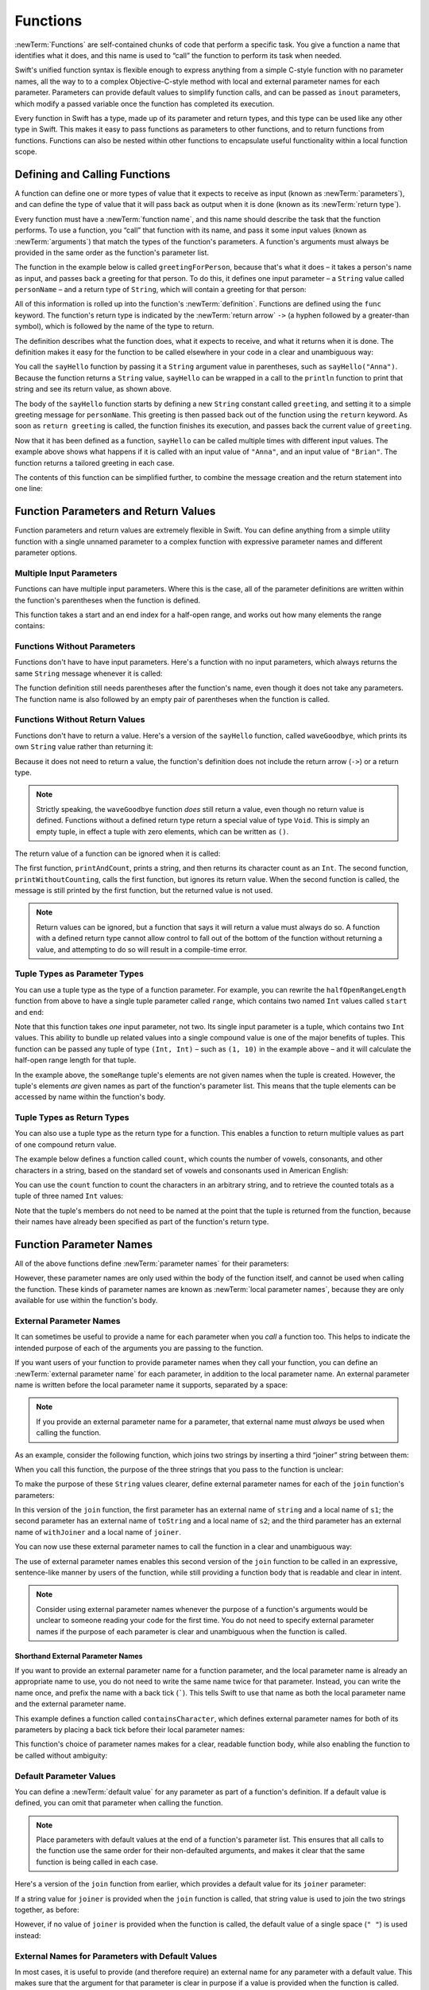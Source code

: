 Functions
=========

:newTerm:`Functions` are self-contained chunks of code that perform a specific task.
You give a function a name that identifies what it does,
and this name is used to “call” the function to perform its task when needed.

Swift's unified function syntax is flexible enough to express anything from
a simple C-style function with no parameter names,
all the way to to a complex Objective-C-style method
with local and external parameter names for each parameter.
Parameters can provide default values to simplify function calls,
and can be passed as ``inout`` parameters,
which modify a passed variable once the function has completed its execution.

Every function in Swift has a type, made up of its parameter and return types,
and this type can be used like any other type in Swift.
This makes it easy to pass functions as parameters to other functions,
and to return functions from functions.
Functions can also be nested within other functions
to encapsulate useful functionality within a local function scope.

.. TODO: should this chapter mention __FUNCTION__
   (as described in the release notes for 2014-03-12)?

.. _Functions_DefiningAndCallingFunctions:

Defining and Calling Functions
------------------------------

A function can define one or more types of value that it expects to receive as input
(known as :newTerm:`parameters`),
and can define the type of value that it will pass back as output when it is done
(known as its :newTerm:`return type`).

Every function must have a :newTerm:`function name`,
and this name should describe the task that the function performs.
To use a function, you “call” that function with its name,
and pass it some input values (known as :newTerm:`arguments`)
that match the types of the function's parameters.
A function's arguments must always be provided in the same order
as the function's parameter list.

The function in the example below is called ``greetingForPerson``,
because that's what it does –
it takes a person's name as input,
and passes back a greeting for that person.
To do this, it defines one input parameter –
a ``String`` value called ``personName`` –
and a return type of ``String``,
which will contain a greeting for that person:

.. testcode:: definingAndCalling

   -> func sayHello(personName: String) -> String {
         let greeting = "Hello, " + personName + "!"
         return greeting
      }

All of this information is rolled up into the function's :newTerm:`definition`.
Functions are defined using the ``func`` keyword.
The function's return type is indicated by the :newTerm:`return arrow` ``->``
(a hyphen followed by a greater-than symbol),
which is followed by the name of the type to return.

The definition describes what the function does,
what it expects to receive,
and what it returns when it is done.
The definition makes it easy for the function to be called
elsewhere in your code in a clear and unambiguous way:

.. testcode:: definingAndCalling

   -> println(sayHello("Anna"))
   <- Hello, Anna!
   -> println(sayHello("Brian"))
   <- Hello, Brian!

You call the ``sayHello`` function by passing it a ``String`` argument value in parentheses,
such as ``sayHello("Anna")``.
Because the function returns a ``String`` value,
``sayHello`` can be wrapped in a call to the ``println`` function
to print that string and see its return value, as shown above.

The body of the ``sayHello`` function starts by
defining a new ``String`` constant called ``greeting``,
and setting it to a simple greeting message for ``personName``.
This greeting is then passed back out of the function using the ``return`` keyword.
As soon as ``return greeting`` is called,
the function finishes its execution,
and passes back the current value of ``greeting``.

Now that it has been defined as a function,
``sayHello`` can be called multiple times with different input values.
The example above shows what happens if it is called with an input value of ``"Anna"``,
and an input value of ``"Brian"``.
The function returns a tailored greeting in each case.

The contents of this function can be simplified further,
to combine the message creation and the return statement into one line:

.. testcode:: definingAndCalling

   -> func sayHelloAgain(personName: String) -> String {
         return "Hello again, " + personName + "!"
      }
   -> println(sayHelloAgain("Anna"))
   <- Hello again, Anna!

.. _Functions_FunctionParametersAndReturnValues:

Function Parameters and Return Values
-------------------------------------

Function parameters and return values are extremely flexible in Swift.
You can define anything from a simple utility function with a single unnamed parameter
to a complex function with expressive parameter names and different parameter options.

.. _Functions_MultipleInputParameters:

Multiple Input Parameters
~~~~~~~~~~~~~~~~~~~~~~~~~

Functions can have multiple input parameters.
Where this is the case,
all of the parameter definitions are written within the function's parentheses
when the function is defined.

This function takes a start and an end index for a half-open range,
and works out how many elements the range contains:

.. testcode:: multipleInputParameters

   -> func halfOpenRangeLength(start: Int, end: Int) -> Int {
         return end - start
      }
   -> println(halfOpenRangeLength(1, 10))
   <- 9

.. _Functions_FunctionsWithoutParameters:

Functions Without Parameters
~~~~~~~~~~~~~~~~~~~~~~~~~~~~

Functions don't have to have input parameters.
Here's a function with no input parameters,
which always returns the same ``String`` message whenever it is called:

.. testcode:: functionsWithoutParameters

   -> func sayHelloWorld() -> String {
         return "hello, world"
      }
   -> println(sayHelloWorld())
   <- hello, world

The function definition still needs parentheses after the function's name,
even though it does not take any parameters.
The function name is also followed by
an empty pair of parentheses when the function is called.

.. _Functions_FunctionsWithoutReturnValues:

Functions Without Return Values
~~~~~~~~~~~~~~~~~~~~~~~~~~~~~~~

Functions don't have to return a value.
Here's a version of the ``sayHello`` function,
called ``waveGoodbye``,
which prints its own ``String`` value rather than returning it:

.. testcode:: functionsWithoutReturnValues

   -> func waveGoodbye(personName: String) {
         println("Goodbye, \(personName) 👋")
      }
   -> waveGoodbye("Dave")
   <- Goodbye, Dave 👋

Because it does not need to return a value,
the function's definition does not include the return arrow (``->``)
or a return type.

.. note::

   Strictly speaking, the ``waveGoodbye`` function *does* still return a value,
   even though no return value is defined.
   Functions without a defined return type return a special value of type ``Void``.
   This is simply an empty tuple,
   in effect a tuple with zero elements,
   which can be written as ``()``.

The return value of a function can be ignored when it is called:

.. testcode:: functionsWithoutReturnValues

   -> func printAndCount(stringToPrint: String) -> Int {
         println(stringToPrint)
         return countElements(stringToPrint)
      }
   -> func printWithoutCounting(stringToPrint: String) {
         printAndCount(stringToPrint)
      }
   -> printAndCount("hello, world")
   << hello, world
   // prints "hello, world" and returns a value of 12
   << // r0 : Int = 12
   -> printWithoutCounting("hello, world")
   << hello, world
   // prints "hello, world" but does not return a value

The first function, ``printAndCount``,
prints a string, and then returns its character count as an ``Int``.
The second function, ``printWithoutCounting``,
calls the first function, but ignores its return value.
When the second function is called,
the message is still printed by the first function,
but the returned value is not used.

.. note::

   Return values can be ignored,
   but a function that says it will return a value must always do so.
   A function with a defined return type
   cannot allow control to fall out of the bottom of the function
   without returning a value,
   and attempting to do so will result in a compile-time error.

.. _Functions_TupleTypesAsParameterTypes:

Tuple Types as Parameter Types
~~~~~~~~~~~~~~~~~~~~~~~~~~~~~~

You can use a tuple type as the type of a function parameter.
For example, you can rewrite the ``halfOpenRangeLength`` function from above
to have a single tuple parameter called ``range``,
which contains two named ``Int`` values called ``start`` and ``end``:

.. testcode:: tuplesTypesAsParameterTypes

   -> func halfOpenRangeLength(range: (start: Int, end: Int)) -> Int {
         return range.end - range.start
      }
   -> let someRange = (1, 10)
   << // someRange : (Int, Int) = (1, 10)
   -> println(halfOpenRangeLength(someRange))
   <- 9

Note that this function takes *one* input parameter, not two.
Its single input parameter is a tuple, which contains two ``Int`` values.
This ability to bundle up related values into a single compound value
is one of the major benefits of tuples.
This function can be passed any tuple of type ``(Int, Int)`` –
such as ``(1, 10)`` in the example above –
and it will calculate the half-open range length for that tuple.

In the example above, the ``someRange`` tuple's elements are not given names
when the tuple is created.
However, the tuple's elements *are* given names as part of the function's parameter list.
This means that the tuple elements can be accessed by name within the function's body.

.. TODO: mention that you can pass a tuple as the entire set of arguments,
   as in var argTuple = (0, "one", '2'); x.foo:bar:bas:(argTuple)

.. _Functions_TupleTypesAsReturnTypes:

Tuple Types as Return Types
~~~~~~~~~~~~~~~~~~~~~~~~~~~

You can also use a tuple type as the return type for a function.
This enables a function to return multiple values as part of one compound return value.

The example below defines a function called ``count``,
which counts the number of vowels, consonants, and other characters in a string,
based on the standard set of vowels and consonants used in American English:

.. testcode:: tupleTypesAsReturnTypes

   -> func count(string: String) -> (vowels: Int, consonants: Int, others: Int) {
         var vowels = 0, consonants = 0, others = 0
         for character in string {
            switch String(character).lowercase {
               case "a", "e", "i", "o", "u":
                  ++vowels
               case "b", "c", "d", "f", "g", "h", "j", "k", "l", "m",
                  "n", "p", "q", "r", "s", "t", "v", "w", "x", "y", "z":
                  ++consonants
               default:
                  ++others
            }
         }
         return (vowels, consonants, others)
      }

You can use the ``count`` function to count the characters in an arbitrary string,
and to retrieve the counted totals as a tuple of three named ``Int`` values:

.. testcode:: tupleTypesAsReturnTypes

   -> let total = count("some arbitrary string!")
   << // total : (vowels: Int, consonants: Int, others: Int) = (6, 13, 3)
   -> println("\(total.vowels) vowels and \(total.consonants) consonants")
   <- 6 vowels and 13 consonants

Note that the tuple's members do not need to be named
at the point that the tuple is returned from the function,
because their names have already been specified as part of the function's return type.

.. _Functions_FunctionParameterNames:

Function Parameter Names
------------------------

All of the above functions define :newTerm:`parameter names` for their parameters:

.. testcode:: functionParameterNames

   -> func someFunction(parameterName: Int) {
         // function body goes here, and can use parameterName
         // to refer to the argument value for that parameter
      }

However, these parameter names are only used within
the body of the function itself, and cannot be used when calling the function.
These kinds of parameter names are known as :newTerm:`local parameter names`,
because they are only available for use within the function's body.

.. _Functions_ExternalParameterNames:

External Parameter Names
~~~~~~~~~~~~~~~~~~~~~~~~

It can sometimes be useful to provide a name for each parameter
when you *call* a function too.
This helps to indicate the intended purpose of each of the arguments
you are passing to the function.

If you want users of your function to provide parameter names
when they call your function,
you can define an :newTerm:`external parameter name` for each parameter,
in addition to the local parameter name.
An external parameter name is written before the local parameter name it supports,
separated by a space:

.. testcode:: externalParameterNames

   -> func someFunction(externalParameterName localParameterName: Int) {
         // function body goes here, and can use localParameterName
         // to refer to the argument value for that parameter
      }

.. note::

   If you provide an external parameter name for a parameter,
   that external name must *always* be used when calling the function.

As an example, consider the following function,
which joins two strings by inserting a third “joiner” string between them:

.. testcode:: externalParameterNames

   -> func join(s1: String, s2: String, joiner: String) -> String {
         return s1 + joiner + s2
      }

When you call this function,
the purpose of the three strings that you pass to the function is unclear:

.. testcode:: externalParameterNames

   -> join("hello", "world", ", ")
   << // r0 : String = "hello, world"
   /> returns \"\(r0)\"
   </ returns "hello, world"

To make the purpose of these ``String`` values clearer,
define external parameter names for each of the ``join`` function's parameters:

.. testcode:: externalParameterNames

   -> func join(string s1: String, toString s2: String, withJoiner joiner: String)
            -> String {
         return s1 + joiner + s2
      }

In this version of the ``join`` function,
the first parameter has an external name of ``string`` and a local name of ``s1``;
the second parameter has an external name of ``toString`` and a local name of ``s2``;
and the third parameter has an external name of ``withJoiner``
and a local name of ``joiner``.

You can now use these external parameter names to call the function
in a clear and unambiguous way:

.. testcode:: externalParameterNames

   -> join(string: "hello", toString: "world", withJoiner: ", ")
   << // r1 : String = "hello, world"
   /> returns \"\(r1)\"
   </ returns "hello, world"

The use of external parameter names enables this second version of the ``join`` function
to be called in an expressive, sentence-like manner by users of the function,
while still providing a function body that is readable and clear in intent.

.. note::

   Consider using external parameter names whenever the purpose of a function's arguments
   would be unclear to someone reading your code for the first time.
   You do not need to specify external parameter names
   if the purpose of each parameter is clear and unambiguous when the function is called.

.. _Functions_ShorthandExternalParameterNames:

Shorthand External Parameter Names
__________________________________

If you want to provide an external parameter name for a function parameter,
and the local parameter name is already an appropriate name to use,
you do not need to write the same name twice for that parameter.
Instead, you can write the name once,
and prefix the name with a back tick (`````).
This tells Swift to use that name as both
the local parameter name and the external parameter name.

This example defines a function called ``containsCharacter``,
which defines external parameter names for both of its parameters
by placing a back tick before their local parameter names:

.. testcode:: externalParameterNames

   -> func containsCharacter(`string: String, `characterToFind: Character) -> Bool {
         for character in string {
            if character == characterToFind {
               return true
            }
         }
         return false
      }

This function's choice of parameter names makes for a clear, readable function body,
while also enabling the function to be called without ambiguity:

.. testcode:: externalParameterNames

   -> let containsAVee = containsCharacter(string: "aardvark", characterToFind: "v")
   << // containsAVee : Bool = true
   /> containsAVee equals \(containsAVee), because \"aardvark\" contains a \"v\"
   </ containsAVee equals true, because "aardvark" contains a "v"

.. _Functions_DefaultParameterValues:

Default Parameter Values
~~~~~~~~~~~~~~~~~~~~~~~~

You can define a :newTerm:`default value` for any parameter as part of a function's definition.
If a default value is defined, you can omit that parameter when calling the function.

.. note::

   Place parameters with default values at the end of a function's parameter list.
   This ensures that all calls to the function
   use the same order for their non-defaulted arguments,
   and makes it clear that the same function is being called in each case.

Here's a version of the ``join`` function from earlier,
which provides a default value for its ``joiner`` parameter:

.. testcode:: defaultParameterValues

   -> func join(string s1: String, toString s2: String,
            withJoiner joiner: String = " ") -> String {
         return s1 + joiner + s2
      }

If a string value for ``joiner`` is provided when the ``join`` function is called,
that string value is used to join the two strings together, as before:

.. testcode:: defaultParameterValues

   -> join(string: "hello", toString: "world", withJoiner: "-")
   << // r0 : String = "hello-world"
   /> returns \"\(r0)\"
   </ returns "hello-world"

However, if no value of ``joiner`` is provided when the function is called,
the default value of a single space (``" "``) is used instead:

.. testcode:: defaultParameterValues

   -> join(string: "hello", toString: "world")
   << // r1 : String = "hello world"
   /> returns \"\(r1)\"
   </ returns "hello world"

.. _Functions_ExternalNamesForParametersWithDefaultValues:

External Names for Parameters with Default Values
~~~~~~~~~~~~~~~~~~~~~~~~~~~~~~~~~~~~~~~~~~~~~~~~~

In most cases, it is useful to provide (and therefore require) an external name
for any parameter with a default value.
This makes sure that the argument for that parameter is clear in purpose
if a value is provided when the function is called.

To make this process easier,
Swift provides an automatic external name for any defaulted parameter you define,
if you do not provide an external name yourself.
The automatic external name is the same as the local name,
as if you had written a back tick before the local name in your code.

Here's a version of the ``join`` function from earlier,
which does not provide external names for any of its parameters,
but still provides a default value for its ``joiner`` parameter:

.. testcode:: automaticExternalNamesForDefaultParameterValues

   -> func join(s1: String, s2: String, joiner: String = " ") -> String {
         return s1 + joiner + s2
      }

In this case, Swift automatically provides
an external parameter name of ``joiner`` for the defaulted parameter.
This means that the external name must be provided when calling the function,
making the parameter's purpose clear and unambiguous:

.. testcode:: automaticExternalNamesForDefaultParameterValues

   -> join("hello", "world", joiner: "-")
   << // r0 : String = "hello-world"
   /> returns \"\(r0)\"
   </ returns "hello-world"

.. note::

   You can opt out of this behavior by writing an underscore (``_``)
   instead of an explicit external name when you define the parameter.
   However, external names for defaulted parameters are always preferred
   where appropriate.

.. _Functions_VariadicParameters:

Variadic Parameters
~~~~~~~~~~~~~~~~~~~

A :newTerm:`variadic parameter` accepts zero or more values of a certain type.
You use a variadic parameter to specify that the parameter can be passed
a varying number of input values when the function is called.
Variadic parameters are written by inserting
three period characters (``...``) after the parameter's type name.

A variadic parameter can be used with the ``for``-``in`` statement
to iterate through the list of values represented by the parameter.
Variadic parameters automatically conform to the ``Sequence`` protocol,
and can be used anywhere that a ``Sequence`` is valid.
``Sequence`` is covered in more detail in :doc:`Protocols`.

.. TODO: sequence isn't currently covered in Protocols.
   remove this comment if it is not included before release.

The example below calculates the :newTerm:`arithmetic mean`
(also known as the :newTerm:`average`) for a list of numbers of any length:

.. testcode:: variadicParameters

   -> func arithmeticMean(numbers: Double...) -> Double {
         var total: Double = 0
         for number in numbers {
            total += number
         }
         return total / Double(numbers.count)
      }
   -> arithmeticMean(1, 2, 3, 4, 5)
   << // r0 : Double = 3.0
   /> returns \(r0), which is the arithmetic mean of these five numbers
   </ returns 3.0, which is the arithmetic mean of these five numbers
   -> arithmeticMean(3, 8, 19)
   << // r1 : Double = 10.0
   /> returns \(r1), which is the arithmetic mean of these three numbers
   </ returns 10.0, which is the arithmetic mean of these three numbers

.. note::

   A function may have at most one variadic parameter,
   and it must always appear last in the parameter list,
   to avoid ambiguity when calling the function with multiple parameters.

   If your function has one or more parameters with a default value,
   and also has a variadic parameter,
   place the variadic parameter after all of the defaulted parameters
   at the very end of the list.

.. FIXME: A function's variadic parameter cannot be referred to by name
   when the function is called.
   I've reported this as rdar://16387108;
   if it doesn't get fixed, I should mention it here.

.. _Functions_ConstantAndVariableParameters:

Constant and Variable Parameters
~~~~~~~~~~~~~~~~~~~~~~~~~~~~~~~~

Function parameters are constants by default.
Trying to change the value of a function parameter
from within the body of that function results in a compile-time error.
This means that you can't accidentally change the value of a parameter by mistake.

However, sometimes it is useful for a function to have
a *variable* copy of a parameter's value to work with.
You can avoid defining a new variable yourself within the function
by specifying one or more parameters as :newTerm:`variable parameters` instead.
Variable parameters are available as variables rather than constants,
and give a new modifiable copy of the parameter's value for your function to work with.

Define variable parameters by prefixing the parameter name with the keyword ``var``:

.. testcode:: constantAndVariableParameters

   -> func alignRight(var string: String, count: Int, pad: Character) -> String {
         let amountToPad = count - countElements(string)
         for _ in 0...amountToPad {
            string = pad + string
         }
         return string
      }
   -> let originalString = "hello"
   << // originalString : String = "hello"
   -> let paddedString = alignRight(originalString, 10, "-")
   << // paddedString : String = "-----hello"
   /> paddedString is equal to \"\(paddedString)\"
   </ paddedString is equal to "-----hello"
   /> originalString is still equal to \"\(originalString)\"
   </ originalString is still equal to "hello"

This example defines a new function called ``alignRight``,
which aligns an input string to the right edge of a longer output string.
Any space on the left is filled with a specified padding character.
In this example, the string ``"hello"`` is converted to the string ``"-----hello"``.

The ``alignRight`` function defines the input parameter ``string`` to be a variable parameter.
This means that ``string`` is now available as a local variable,
initialized with the passed-in string value,
and can be manipulated within the body of the function.

The function starts by working out how many characters need to be added to the left of ``string``
in order to right-align it within the overall string.
This value is stored in a local constant called ``amountToPad``.
The function then adds ``amountToPad`` copies of the ``pad`` character
to the left of the existing string and returns the result.
It uses the ``string`` variable parameter for all of its string manipulation.

.. note::

   The changes you make to a variable parameter do not
   persist beyond the end of each call to the function,
   and are not visible outside of the function's body.
   The variable parameter only exists for the lifetime of that function call.

.. _Functions_InOutParameters:

In-Out Parameters
~~~~~~~~~~~~~~~~~

It is sometimes useful for a function parameter to represent
the *actual* external value used for the call,
and for any modifications to that value to change
the original value from outside of the function,
after the function has completed its execution.
You define such parameters as :newTerm:`in-out parameters`,
which are written by placing the ``inout`` keyword at the start of their parameter definition.

You can think of in-out parameters in the following way:

An in-out parameter has a value that is passed *in* to the function;
is modified by the function;
and is passed back *out* of the function to replace the original value.

You can only ever pass a variable as the argument for an in-out parameter.
You cannot pass a constant or a literal value as the argument,
because constants and literals cannot be modified.
You place an ampersand (``&``) directly before a variable's name
when you pass it as an argument to an inout parameter,
to indicate that it can be modified by the function.

.. note::

   In-out parameters cannot have default values,
   and variadic parameters cannot be marked as ``inout``.
   If you mark a parameter as ``inout``,
   it cannot also be marked as ``var`` or ``let``.

Here's an example of a function called ``swapTwoInts``,
which has two in-out integer parameters called ``a`` and ``b``:

.. testcode:: inoutParameters

   -> func swapTwoInts(inout a: Int, inout b: Int) {
         let temporaryA = a
         a = b
         b = temporaryA
      }

The ``swapTwoInts`` function simply swaps the value of ``b`` into ``a``,
and the value of ``a`` into ``b``.
The function performs this swap by storing the value of ``a`` in
a temporary constant called ``temporaryA``; assigning the value of ``b`` to ``a``;
and then assigning ``temporaryA`` to ``b``.

The ``swapTwoInts`` function can be called with two variables of type ``Int``
to swap their values.
Note that the names of ``someInt`` and ``anotherInt`` are prefixed with an ampersand
when they are passed to the ``swapTwoInts`` function:

.. testcode:: inoutParameters

   -> var someInt = 3
   << // someInt : Int = 3
   -> var anotherInt = 107
   << // anotherInt : Int = 107
   -> swapTwoInts(&someInt, &anotherInt)
   -> println("someInt is now \(someInt), and anotherInt is now \(anotherInt)")
   <- someInt is now 107, and anotherInt is now 3

After calling the ``swapTwoInts`` function,
the values of ``someInt`` and ``anotherInt`` have both been modified,
even though they were originally defined outside of the function.

.. note::

   In-out parameters are not the same as returning a value from a function.
   The ``swapTwoInts`` example above does not define a return type or return a value,
   but it still modifies the values of ``someInt`` and ``anotherInt``.
   In-out parameters are an alternative way for a function to have an effect
   outside of the scope of its function body.

.. _Functions_FunctionTypes:

Function Types
--------------

Every function has a specific :newTerm:`function type`,
made up of the parameter types and the return type of the function.

For example:

.. testcode:: functionTypes

   -> func addTwoInts(a: Int, b: Int) -> Int {
         return a + b
      }
   >> addTwoInts
   << // r0 : (Int, Int) -> Int = <unprintable value>
   -> func multiplyTwoInts(a: Int, b: Int) -> Int {
         return a * b
      }
   >> multiplyTwoInts
   << // r1 : (Int, Int) -> Int = <unprintable value>

This example defines two simple mathematical functions
called ``addTwoInts`` and ``multiplyTwoInts``.
These functions each take two ``Int`` values,
and return an ``Int`` value, which is the result of
performing an appropriate mathematical operation.

The type of both of these functions is ``(Int, Int) -> Int``.
This can be read as:

“A function type that has two parameters, both of type ``Int``,
and that returns a value of type ``Int``.”

.. QUESTION: does their "type" also include the parameter label names?

Here's another example, for a function with no parameters or return value:

.. testcode:: functionTypes

   -> func printHelloWorld() {
         println("hello, world")
      }
   >> printHelloWorld
   << // r2 : () -> () = <unprintable value>

The type of this function is ``() -> ()``,
or “a function that has no parameters, and returns ``Void``.”
Functions that don't specify a return value always return ``Void``,
which is equivalent to an empty tuple in Swift, shown as ``()``.

.. _Functions_UsingFunctionTypes:

Using Function Types
~~~~~~~~~~~~~~~~~~~~

You use function types just like any other types in Swift.
For example, you can define a constant or variable to be of a function type,
and assign an appropriate function to that variable:

.. testcode:: functionTypes

   -> var mathFunction: (Int, Int) -> Int = addTwoInts
   << // mathFunction : (Int, Int) -> Int = <unprintable value>

This can be read as:

“Define a variable called ``mathFunction``,
which has a type of ‘a function that takes two ``Int`` values,
and returns an ``Int`` value.’
Set this new variable to refer to the function called ``addTwoInts``.”

The ``addTwoInts`` function has the same type as the ``mathFunction`` variable,
and so this assignment is allowed by Swift's type-checker.

You can now call the assigned function with the name ``mathFunction``:

.. testcode:: functionTypes

   -> println("Result: \(mathFunction(2, 3))")
   <- Result: 5

A different function with the same matching type can be assigned to the same variable,
in the same way as for non-function types:

.. testcode:: functionTypes

   -> mathFunction = multiplyTwoInts
   -> println("Result: \(mathFunction(2, 3))")
   <- Result: 6

As with any other type,
you can leave it to Swift to infer the function type
when you assign a function to a constant or variable:

.. testcode:: functionTypes

   -> let anotherMathFunction = addTwoInts
   << // anotherMathFunction : (Int, Int) -> Int = <unprintable value>
   // anotherMathFunction is inferred to be of type (Int, Int) -> Int

.. _Functions_FunctionTypesAsParameterTypes:

Function Types as Parameter Types
~~~~~~~~~~~~~~~~~~~~~~~~~~~~~~~~~

You can use a function type such as ``(Int, Int) -> Int``
as a parameter type for another function.
This enables you to leave some aspects of a function's implementation
for the function's caller to provide when the function is called.

Here's an example to print the results of the math functions from above:

.. testcode:: functionTypes

   -> func printMathResult(mathFunction: (Int, Int) -> Int, a: Int, b: Int) {
         println("Result: \(mathFunction(a, b))")
      }
   -> printMathResult(addTwoInts, 3, 5)
   <- Result: 8

This example defines a function called ``printMathResult``, which has three parameters.
The first parameter is called ``mathFunction``, and is of type ``(Int, Int) -> Int``.
You can pass any function of that type as the argument for this first parameter.
The second and third parameters are called ``a`` and ``b``, and are both of type ``Int``.
These are used as the two input values for the provided math function.

When ``printMathResult`` is called above,
it is passed the ``addTwoInts`` function, and the integer values ``3`` and ``5``.
It calls the provided function with the values ``3`` and ``5``, and prints the result of ``8``.

The role of ``printMathResult`` is to print the result of
a call to a math function of an appropriate type.
It doesn't matter what that function's implementation actually does –
it matters only that the function is of the correct type.
This enables ``printMathResult`` to hand off some of its functionality
to the caller of the function in a type-safe way.

.. _Functions_FunctionTypesAsReturnTypes:

Function Types as Return Types
~~~~~~~~~~~~~~~~~~~~~~~~~~~~~~

You can use a function type as the return type of another function.
You do this by writing a complete function type
immediately after the return arrow (``->``) of the returning function.

The next example defines two simple functions called ``stepForward`` and ``stepBackward``.
The ``stepForward`` function returns a value one more than its input value, 
and the ``stepBackward`` function returns a value one less than its input value.
Both functions have a type of ``(Int) -> Int``:

.. testcode:: functionTypes

   -> func stepForward(input: Int) -> Int {
         return input + 1
      }
   -> func stepBackward(input: Int) -> Int {
         return input - 1
      }

Here's a function called ``chooseStepFunction``,
whose return type is “a function of type ``(Int) -> Int``”.
``chooseStepFunction`` returns the ``stepForward`` function or the ``stepBackward`` function
based on a Boolean parameter called ``backwards``:

.. testcode:: functionTypes

   -> func chooseStepFunction(backwards: Bool) -> (Int) -> Int {
         return backwards ? stepBackward : stepForward
      }

You can now use ``chooseStepFunction`` to obtain a function
that will step in one direction or the other.
For example:

.. testcode:: functionTypes

   -> var currentValue = 3
   << // currentValue : Int = 3
   -> let moveNearerToZero = chooseStepFunction(currentValue > 0)
   << // moveNearerToZero : (Int) -> Int = <unprintable value>
   // moveNearerToZero now refers to the stepBackward() function

The preceding example works out whether a positive or negative step is needed
to move a variable called ``currentValue`` progressively closer to zero.
``currentValue`` has an initial value of ``3``,
which means that ``currentValue > 0`` returns ``true``,
causing ``chooseStepFunction`` to return the ``stepBackward`` function.
A reference to the returned function is stored in a constant called ``moveNearerToZero``.

Now that ``moveNearerToZero`` refers to the correct function,
it can be used to count to zero:

.. testcode:: functionTypes

   -> println("Counting to zero:")
   </ Counting to zero:
   -> while currentValue != 0 {
         println("\(currentValue)... ")
         currentValue = moveNearerToZero(currentValue)
      }
   -> println("zero!")
   </ 3...
   </ 2...
   </ 1...
   </ zero!

.. _Functions_NestedFunctions:

Nested Functions
----------------

Functions can be :newTerm:`nested` inside other functions.
As its name suggests, a nested function is simply
a function written within the body of another function.
The nested function is hidden from the outside world by default,
but can still be used by its enclosing function.
An enclosing function can return one of its nested functions
to allow the nested function to be used in another scope.

The ``chooseStepFunction`` example above can be rewritten
to use and return nested functions:

.. testcode:: nestedFunctions

   -> func chooseStepFunction(backwards: Bool) -> (Int) -> Int {
         func stepForward(input: Int) -> Int { return input + 1 }
         func stepBackward(input: Int) -> Int { return input - 1 }
         return backwards ? stepBackward : stepForward
      }
   -> var currentValue = -4
   << // currentValue : Int = -4
   -> let moveNearerToZero = chooseStepFunction(currentValue > 0)
   << // moveNearerToZero : (Int) -> Int = <unprintable value>
   // moveNearerToZero now refers to the nested stepForward() function
   -> while currentValue != 0 {
         println("\(currentValue)... ")
         currentValue = moveNearerToZero(currentValue)
      }
   -> println("zero!")
   </ -4...
   </ -3...
   </ -2...
   </ -1...
   </ zero!

.. _Functions_CurriedFunctions:

Curried Functions
-----------------

.. write-me::

.. TODO: function currying syntax 
.. TODO: partial application
.. TODO: currying example from /test/Serialization/Inputs/def_transparent.swift